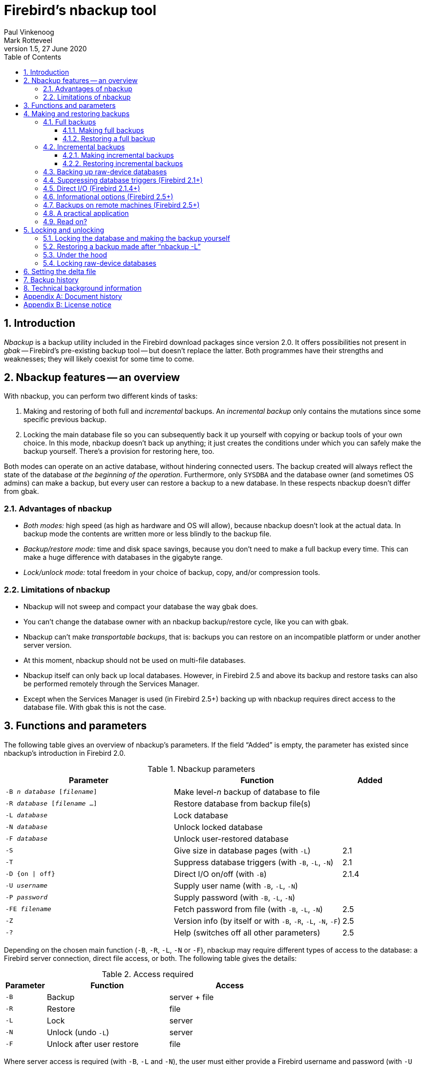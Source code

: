 [[nbackup]]
= Firebird's nbackup tool
Paul Vinkenoog; Mark Rotteveel
1.5, 27 June 2020
:doctype: book
:sectnums:
:sectanchors:
:toc: left
:toclevels: 3
:icons: font
:experimental:
:imagesdir: ../../images

toc::[]

[[nbackup-intro]]
== Introduction

[term]_Nbackup_ is a backup utility included in the Firebird download packages since version 2.0.
It offers possibilities not present in [term]_gbak_ -- Firebird's pre-existing backup tool -- but doesn't replace the latter.
Both programmes have their strengths and weaknesses;
they will likely coexist for some time to come.

[[nbackup-overview]]
== Nbackup features -- an overview

With nbackup, you can perform two different kinds of tasks:

. Making and restoring of both full and [term]_incremental_ backups.
An [term]_incremental backup_ only contains the mutations since some specific previous backup.
. Locking the main database file so you can subsequently back it up yourself with copying or backup tools of your own choice.
In this mode, nbackup doesn't back up anything;
it just creates the conditions under which you can safely make the backup yourself.
There's a provision for restoring here, too.

Both modes can operate on an active database, without hindering connected users.
The backup created will always reflect the state of the database _at the beginning of the     operation_.
Furthermore, only `SYSDBA` and the database owner (and sometimes OS admins) can make a backup, but every user can restore a backup to a new database.
In these respects nbackup doesn't differ from gbak.

[[nbackup-advantages]]
=== Advantages of nbackup

* _Both modes:_ high speed (as high as hardware and OS will allow), because nbackup doesn't look at the actual data.
In backup mode the contents are written more or less blindly to the backup file.
* _Backup/restore mode:_ time and disk space savings, because you don't need to make a full backup every time.
This can make a huge difference with databases in the gigabyte range.
* _Lock/unlock mode:_ total freedom in your choice of backup, copy, and/or compression tools.

[[nbackup-limitations]]
=== Limitations of nbackup

* Nbackup will not sweep and compact your database the way gbak does.
* You can't change the database owner with an nbackup backup/restore cycle, like you can with gbak.
* Nbackup can't make [term]_transportable backups_, that is: backups you can restore on an incompatible platform or under another server version.
* At this moment, nbackup should not be used on multi-file databases.
* Nbackup itself can only back up local databases.
However, in Firebird 2.5 and above its backup and restore tasks can also be performed remotely through the Services Manager.
* Except when the Services Manager is used (in Firebird 2.5+) backing up with nbackup requires direct access to the database file.
With gbak this is not the case.

[[nbackup-functions-params]]
== Functions and parameters

The following table gives an overview of nbackup's parameters.
If the field "`Added`" is empty, the parameter has existed since nbackup's introduction in Firebird 2.0.

[[nbackup-tbl-params]]
.Nbackup parameters
[cols="<3m,<3,<1", frame="all", options="header",stripes="none"]
|===
^| Parameter
^| Function
^| Added

|-B _n_ _database_ [_filename_]
|Make level-__n__ backup of database to file
|

|-R _database_ [_filename_ ...]
|Restore database from backup file(s)
|

|-L _database_
|Lock database
|

|-N _database_
|Unlock locked database
|

|-F _database_
|Unlock user-restored database
|

|-S
|Give size in database pages (with `-L`)
|2.1

|-T
|Suppress database triggers (with `-B`, `-L`, `-N`)
|2.1

|-D {on {vbar} off}
|Direct I/O on/off (with `-B`)
|2.1.4

|-U _username_
|Supply user name (with `-B`, `-L`, `-N`)
|

|-P _password_
|Supply password (with `-B`, `-L`, `-N`)
|

|-FE _filename_
|Fetch password from file (with `-B`, `-L`, `-N`)
|2.5

|-Z
|Version info (by itself or with `-B`, `-R`, `-L`, `-N`, `-F`)
|2.5

|`-?`
|Help (switches off all other parameters)
|2.5
|===

Depending on the chosen main function (`-B`, `-R`, `-L`, `-N` or `-F`), nbackup may require different types of access to the database: a Firebird server connection, direct file access, or both.
The following table gives the details:

[[nbackup-nl-tbl-access]]
.Access required
[cols="<1m,<3,<3", frame="all", options="header",stripes="none"]
|===
^| Parameter
^| Function
^| Access

|-B
|Backup
|server + file

|-R
|Restore
|file

|-L
|Lock
|server

|-N
|Unlock (undo `-L`)
|server

|-F
|Unlock after user restore
|file
|===

Where server access is required (with `-B`, `-L` and `-N`), the user must either provide a Firebird username and password (with `-U` and `-P`/`-FE` or through the environment variables `ISC_USER` and `ISC_PASSWORD`), or be admitted by the server on other grounds (e.g. as root under Posix or by trusted authentication under Windows).

Where filesystem access is required (with `-B`, `-R` and `-F`), the user must have sufficient read and/or write privileges to the database file.

Where filesystem access is required exclusively (with `-R` and `-F`), the user need not have a Firebird login and a running Firebird server need not be present.

Please notice: The above table and text concern access to the _database_.
Access to the backup file is -- obviously -- always on the filesystem level.

[[nbackup-backups]]
== Making and restoring backups

To begin with: `nbackup.exe` is located in the `bin` subdirectory of your Firebird folder.
Typical locations are e.g. `C:\Program Files\Firebird\Firebird_2_0\bin` (Windows) or `/opt/firebird/bin` (Linux).
Just like most of the tools that come with Firebird, nbackup has no graphical interface;
you launch it from the command prompt or call it from within a batch file or application.

[WARNING]
====
Under heavy-load circumstances in some environments, nbackup 2.0.3 and below may cause problems that will lead to deadlocks or even corrupted databases.
While these problems aren't common, they are serious enough to warrant upgrading to Firebird 2.0.4 or higher if you want to use nbackup comfortably.
If it concerns large databases under Posix, the use of direct I/O may also make a difference.
More about this in the section <<nbackup-backups-directio,[ref]_Direct I/O_>>.
====

[[nbackup-backups-full]]
=== Full backups

[[nbackup-backups-full-make]]
==== Making full backups

To make a full database backup, the command syntax is:

[listing,subs=+quotes]
----
nbackup [-U _user_ -P _password_] -B 0 _database_ [_backupfile_]
----

For instance:

----
C:\Data> nbackup -B 0 inventory.fdb inventory_1-Mar-2006.nbk
----

[[nbackup-backups-comments]]

Comments:

* The parameter `-B` stands for backup (gee!).
The [term]_backup level_ 0 indicates a full backup.
Backup levels greater than 0 are used for incremental backups;
we'll discuss those later on.
* Instead of a database filename you may also use an alias.
* Instead of a backup filename you may also specify `stdout`.
This will send the backup to standard output, from where you can redirect it to e.g. a tape archiver or a compression tool.
* [[nbackup-backups-nologin]]The `-U` (user) and `-P` (password) parameters may be omitted if at least one of the following conditions is met:
+
--
** The environment variables `ISC_USER` and `ISC_PASSWORD` have been set, either to `SYSDBA` or to the owner of the database.
** You are logged on as root on a Posix system.
This makes you `SYSDBA` by default.
** Under Windows: Trusted authentication is enabled in `firebird.conf`, and you are logged on to the Windows account that owns the database.
This is possible in Firebird 2.1 and above.
** Under Windows: Trusted authentication is enabled in `firebird.conf`, and you are logged on as a Windows administrator.
In Firebird 2.1, this automatically gives you `SYSDBA` rights.
In Firebird 2.5 and above, there is the additional condition that `AUTO ADMIN MAPPING` has been set in the database.
--
+
For clarity and brevity, the `-U` and `-P` parameters are not used in the examples.
* Starting with Firebird 2.5, instead of `-P __password__` you may also use `-FE __filename__`.
This will cause nbackup to fetch the password from the given file.
With `-FE`, the password itself doesn't appear in the command and will thus be better shielded against people who might otherwise pick it up via the command history, the `w` command on Unix or from a script or batchfile.
* In Firebird 2.1 and up, the firing of database triggers can be prevented by specifying the `-T` option.
For more information, see <<nbackup-backups-dbtriggers,[ref]_Suppressing database triggers_>>.
* Starting with Firebird 2.1.4, it is possible to force direct I/O on or off by specifying `-D on` or `-D off`.
For details and background see <<nbackup-backups-directio,[ref]_Direct I/O_>>, elsewhere in this manual.
* The different parameters (`-B`, `-U` etc.) may occur in any order.
Of course each parameter should be immediately followed by its own argument(s).
In the case of `-B` there are three of them: backup level, database, and backup file -- in that order!
* If the `-B` parameter comes last, you _may_ leave out the name of the backup file.
In that case nbackup will compose a filename based on the database name, the backup level, and the current date and time.
This can lead to a name clash (and a failed backup) if two backup commands of the same level are issued in the same minute.

[WARNING]
====
Do _not_ use nbackup for multi-file databases.
This can lead to corruption and loss of data, despite the fact that nbackup will not complain about such a command.
====

[[nbackup-backups-workings]]
===== A word on the inner workings

Note: What follows here is not necessary knowledge to use nbackup.
It just gives a rough (and incomplete) impression of what happens under the hood during execution of nbackup `-B`:

. First of all, the main database file is locked by changing an internal state flag.
From this moment on, any and all mutations in the database are written to a temporary file -- the difference file or [term]_delta file_.
. Then the actual backup is made.
This isn't a straight file copy;
restoring must be done by nbackup as well.
. Upon completion of the backup, the contents of the delta file are integrated with the main database file.
After that, the database is unlocked (flag goes back to "`normal`") and the delta is removed.

The functionality of steps 1 and 3 is provided by two new SQL statements: `ALTER DATABASE BEGIN BACKUP` and `ALTER DATABASE END BACKUP`.
Contrary to what the names suggest, these statements do _not_ take care of making the actual backup;
rather, they create the conditions under which the main database file can be safely backed up.
And to be clear: you don't need to issue these commands yourself;
nbackup will do that for you, at the right moments.

[[nbackup-backups-full-restore]]
==== Restoring a full backup

A full backup is restored as follows:

[listing,subs=+quotes]
----
nbackup -R _database_ [_backupfile_]
----


For instance:

----
C:\Data> nbackup -R inventory.fdb inventory_1-Mar-2006.nbk
----

[[nbackup-restore-comments]]

Comments:

* You don't specify a level for a restore.
* When restoring, the `-R` parameter _must_ come last, for reasons that will become clear later.
* Instead of a database filename you may also use an alias.
* If the specified database file already exists, the restore fails and you get an error message.
* Here too, you may omit the name of the backup file.
If you do, nbackup will prompt you for it.
_(Attention! In Firebird 2.0.0 this "`interactive restore`" feature is broken, leaving you with an error message and a failed restore. Fixed in 2.0.1.)_
* Restoring works purely on the filesystem level and can even be done without a Firebird server running.
Any credentials supplied via the `-U` and `-P` parameters are ignored.
The same goes for passwords read from a file.
However, nbackup _does_ try to read the password from the file if the `-FE` parameter is present, and if an error occurs, the entire operation is abandoned.

[[nbackup-backups-incr]]
=== Incremental backups

[WARNING]
====
The incremental backup facility was entirely broken in Firebird 2.1.0, and fixed again in 2.1.1.
====

[[nbackup-backups-incr-make]]
==== Making incremental backups

To make an incremental ("`differential`") backup we specify a backup level greater than 0.
An incremental backup of level `N` always contains the database mutations since the most recent level `N-1` backup.

Examples:

One day after the full backup (level 0), you make one with level 1:

----
C:\Data> nbackup -B 1 inventory.fdb inventory_2-Mar-2006.nbk
----

This backup will only contain the mutations of the last day.

One day later again, you make another one with level 1:

----
C:\Data> nbackup -B 1 inventory.fdb inventory_3-Mar-2006.nbk
----

This one contains the mutations of the last _two_ days, since the full backup, not only those since the previous level-1 backup.

A couple of hours on we go for a level-2 backup:

----
C:\Data> nbackup -B 2 inventory.fdb inventory_3-Mar-2006_2.nbk
----

This youngest backup only contains the mutations since the most recent level-1 backup, that is: of the last few hours.

[NOTE]
====
All the <<nbackup-backups-comments,comments>> that have been made about full backups also apply to incremental backups.
====

[WARNING]
====
Again: do not use nbackup for multi-file databases.
====

[[nbackup-backups-incr-restore]]
==== Restoring incremental backups

When restoring incremental backups you must specify the entire chain of backup files, from level 0 through the one you wish to restore.
The database is always built up from the ground, step by step.
(It is this stepwise adding until the database is restored that gave rise to the term _incremental backup_.)

The formal syntax is:

[listing,subs=+quotes]
----
nbackup -R _database_ [_backup0_ [_backup1_ [...] ] ]
----


So restoring the level-2 backup from the previous example goes as follows:

----
C:\Data> nbackup -R inventory.fdb inventory_1-Mar-2006.nbk
           inventory_3-Mar-2006.nbk inventory_3-Mar-2006_2.nbk
----

Of course the line has been split here for layout reasons only -- in reality you type the entire command and only hit kbd:[Enter] at the end.

Comments (in addition to the <<nbackup-restore-comments,comments with restoring a full backup>>):

* Because it is not known beforehand how many filenames will follow the `-R` switch (as we don't specify a level when restoring), nbackup considers all arguments after the `-R` to be names of backup files.
It is for this reason that no other parameter may follow the list of filenames.
* There is no formal limit to the number of backup levels, but in practice it will rarely make sense to go beyond 3 or 4.

[[nbackup-backups-incr-nonfitting]]
===== Non-connecting links

What happens if you accidentally leave out a file, or specify a series of files that don't all belong together? You could imagine that you specify `inventory_2-Mar-2006.nbk` by mistake instead of `inventory_3-Mar-2006.nbk` in the above example.
Both are level-1 backup files, so in both cases we get a nice "`0, 1, 2`" level series.
But our level-2 file is incremental to the level-1 backup of 3 March, not to the one of 2 March.

Fortunately such a mistake can never lead to an incorrectly restored database.
Each backup file has its own unique ID.
Furthermore, each backup file of level 1 or above contains the ID of the backup on which it is based.
When restoring, nbackup checks these IDs;
if somewhere in the chain the links don't connect, the operation is cancelled and you get an error message.

[[nbackup-backups-rawdevices]]
=== Backing up raw-device databases

Firebird databases need not be files;
they can also be placed on a so-called [term]_raw device_, for instance a disk partition without a file system.
The question where the <<nbackup-backups-workings,delta>> has to be placed in such cases was at first overlooked during the development of `nbackup`.
On Posix systems, if the database was located at e.g. `/dev/hdb5`, it could happen that the delta was created as `/dev/hdb5.delta`.
In light of the nature and purpose of the `/dev` directory and its often limited available space, this is undesirable.

As of Firebird 2.1, nbackup refuses to operate on raw-device databases unless an explicit location for the delta file has been set.
The way to do this is discussed in <<nbackup-deltafile>>, later on in this manual.

[[nbackup-backups-dbtriggers]]
=== Suppressing database triggers (Firebird 2.1+)

Firebird 2.1 introduced the concept of [term]_database triggers_.
Certain types of these triggers can fire upon making or breaking a database connection.
As part of the backup process, nbackup opens a regular connection to the database (in some versions even more than once).
To prevent database triggers from firing inadvertently, the new `-T` switch can be used.
Notice that the corresponding switches in `gbak` and `isql` are called `-nodbtriggers` (we love diversity, here at Firebird).

[[nbackup-backups-directio]]
=== Direct I/O (Firebird 2.1.4+)

Originally, nbackup used direct I/O only when making a backup under Windows NT (and successors like 2000, 2003 etc).
On all other OS'es, direct I/O was off.
This caused problems on some Linux systems, so in versions 2.0.6 and 2.1.3 direct I/O was switched on under Linux as well.
However, this turned out to be problematic for certain other Linux configurations.
In 2.1.4 and 2.5 the original behaviour was restored, but this time as a default that was overridable by a newly added parameter: `-D`.
Its use is as follows:

[source]
----
nbackup -B 0 cups.fdb cups.nbk -D on    -- direct I/O on
nbackup -B 0 mugs.fdb mugs.nbk -D off   -- direct I/O off
----

Just like the option letters themselves, the arguments `ON` and `OFF` are case-insensitive.

Direct I/O is only applied when making a backup, not during a restore.
Under Windows it is realized by setting `FILE_FLAG_NO_BUFFERING`.
On other systems, `O_DIRECT` and `POSIX_FADV_NOREUSE` are used.
The latter two are sometimes unavailable;
in such cases, they are (or one of them is) silently left out.
Even if the user specified `-D on` explicitly, this doesn't lead to a warning or error message.

[[nbackup-backups-inform-options]]
=== Informational options (Firebird 2.5+)

Apart from the already mentioned `-FE` and `-D` parameters, Firebird 2.5 also saw the introduction of the following two:

`-Z`::
Shows single-line version information.
This option can be used independently, but also in combination with other parameters, such as `-B`, `-R`, `-L` etc.

`-?`::
Shows a summary of nbackup's usage and command-line parameters.
Attention: If this option is present, all the other parameters are ignored!

[[nbackup-backups-remote]]
=== Backups on remote machines (Firebird 2.5+)

Nbackup itself only operates on local databases.
But in Firebird 2.5 and up, nbackup-type backups and restores can also be performed remotely via the Services Manager.
For this, the program `fbsvcmgr.exe` on the local machine is used;
it is located in the same folder as `nbackup.exe` and the other Firebird command-line tools.
The first argument is always "```hostname:service_mgr```", with `hostname` being the name of the remote server.
Other available parameters are:

[listing,subs=+quotes]
----
-user _username_
-password _password_
-action_nbak
-action_nrest
-nbk_level _n_
-dbname _database_
-nbk_file _filename_
-nbk_no_triggers
-nbk_direct on|off
----

Making a full backup on the remote machine `frodo` goes like this:

[source]
----
fbsvcmgr frodo:service_mgr -user sysdba -password masterke
  -action_nbak -nbk_level 0
  -dbname C:\databases\countries.fdb -nbk_file C:\databases\countries.nbk
----

And a subsequent incremental backup:

[source]
----
fbsvcmgr frodo:service_mgr -user sysdba -password masterke
  -action_nbak -nbk_level 1
  -dbname C:\databases\countries.fdb -nbk_file C:\databases\countries_1.nbk
----

To restore the whole shebang:

[source]
----
fbsvcmgr frodo:service_mgr -user sysdba -password masterke
  -action_nrest -dbname C:\databases\countries_restored.fdb
  -nbk_file C:\databases\countries.nbk -nbk_file C:\databases\countries_1.nbk
----

[NOTE]
====
Each of the above commands should be typed as a single sentence, without line breaks.
The hyphens before the parameter names may be omitted, but especially with long commands like these it may be helpful to leave them in, so you can easily identify the individual parameters (the arguments don't get a hyphen).
====

Comments:

* The Services Manager always requires authentication, be it automatic (root under Posix, trusted under Windows) or explicit through the parameters `-user` and `-password`.
The environment variables `ISC_USER` and `ISC_PASSWORD` are not used.
`AUTO ADMIN MAPPING` in the database has no effect when connecting remotely (though this may also depend on the configuration of the network).
+ 
Note: When Windows trusted authentication is in effect, the account name of the user on the local machine is passed to the Services Manager on the remote machine.
If the owner of the remote database is a Windows account (e.g. `FRODO\PAUL`) rather than a Firebird account, _and_ the Windows account name on the local machine is the same as the owner account name on the remote machine, the caller is acknowledged as the database owner and allowed to make a backup.
This could pose a security risk, because even on local networks user `PAUL` on one machine is not necessarily the same person as user `PAUL` on another machine.
* Restoring (`-action_nrest`) also requires authentication, but once verified the credentials are not used in any way.
Hence, the user need not be the database owner, `SYSDBA` or superuser.
In the case of Windows trusted authentication, the user need not exist at all on the remote machine (where the database is located).
+ 
This weak authentication implies another potential security risk.
Suppose a sensitive database is nbackupped, and the backups are well protected on the filesystem level.
An average user can't restore the database with nbackup then, because nbackup runs in the user process space.
But that same user, if he knows name and location of the backup, or can guess them by analogy, might be able to get hold of the database by having `fbsvcmgr` restore it to a public folder.
After all, fbsvcmgr calls the Firebird server, which may have file-level access to the backup.
Of course there are solutions to this, but it's important to be aware of the risk.
* The Services Manager can also be used locally;
in that case the first argument becomes `service_mgr`, without hostname.
When used locally, `AUTO ADMIN MAPPING` has the intended effect;
this is still true if you prepend `localhost:` or the name of the local machine.
Local use of the Services Manager can be beneficial if you don't have filesystem access to the database and/or backup files, but the Firebird server process does.
If you do have sufficient rights, then it's more practical to use nbackup itself, with its much shorter commands.
* Specifying `-nbk_no_triggers` or `-nbk_direct` with `-action_nrest` leads to an error message.
Nbackup itself is more lenient here: it simply ignores the `-T` and `-D` parameters if they are used in the wrong context.
* Instead of a database filename you may also use an alias.

[[nbackup-backups-pract]]
=== A practical application

An nbackup-based incremental backup scheme could look like this:

* Each month a full backup (level 0) is made;
* Each week a level-1;
* A level-2 backup daily;
* A level-3 backup hourly.

As long as all backups are preserved, you can restore the database to its state at any hour in the past.
For each restore action, a maximum of four backup files is used.
Of course you schedule things in such a way that the bigger, time-consuming backups are made during off-peak hours.
In this case the levels 0 and 1 could be made at weekends, and level 2 at night.

If you don't want to keep everything for eternity, you can add a deletion schedule:

* Level-3 backups are deleted after 8 days;
* Level-2s after a month;
* Level-1s after six months;
* Full backups after two years, but the first one of each year is kept.

This is only an example of course.
What's useful in an individual case depends on the application, the size of the database, its activity, etc.

[[nbackup-backups-readon]]
=== Read on?

At this point you know everything you need in order to make and restore full and/or incremental backups with nbackup.
You only need to read any further if you want to use backup tools of your own choice for your Firebird databases (see <<nbackup-lock-unlock>>), or if you want to override the default name or location of the delta file (see <<nbackup-deltafile>>).

If you have no craving for any of that: good luck in your work with nbackup!

[[nbackup-lock-unlock]]
== Locking and unlocking

If you prefer to use your own backup tools or just make a file copy, nbackup's lock-unlock mode comes into view.
"`Locking`" means here that the main database file is frozen temporarily, not that no changes can be made to the database.
Just like in backup mode, mutations are directed to a temporary delta file;
upon unlocking, the delta file is merged with the main file.

As a reminder: `nbackup.exe` lives in the `bin` subdir of your Firebird folder.
Typical locations are e.g. `C:\Program Files\Firebird\Firebird_2_0\bin` (Windows) or `/opt/firebird/bin` (Linux).
There's no GUI;
you launch it from the command prompt or call it from within a batch file or application.

[[nbackup-lock-and-backup]]
=== Locking the database and making the backup yourself

A typical session in which you make your own backup goes as follows:

. Lock the database with the `-L` (lock) switch:
+
[listing,subs=+quotes]
----
nbackup [-U _user_ -P _password_] -L _database_
----
. Now copy/backup/zip the database file to your heart's content, with your own choice of tools. A simple file copy is also possible.
. Unlock the database with `-N` (uNlock):
+
[listing,subs=+quotes]
----
nbackup [-U _user_ -P _password_] -N _database_
----

The last command will also cause any mutations -- which have been written to the delta file -- to be merged into the main file.

The backup you made contains the data as they were at the moment the database was locked, regardless how long the locked state has lasted, and regardless how long you may have waited before making the actual backup.

Comments:

* Instead of a database filename you may also specify an alias.
* The `-U` and `-P` parameters may be omitted if the envars `ISC_USER` and `ISC_PASSWORD` are set, if you are root on a Posix system, or if trusted authentication under Windows permits it.
For a detailed description see the <<nbackup-backups-nologin,comments under [ref]_Making full backups_>>.
* Starting with Firebird 2.5, instead of `-P __password__` you may also use `-FE __filename__`.
* Both `-L` and `-N` make a regular connection to the database, so in Firebird 2.1 and above it may be wise to add the `-T` parameter (see <<nbackup-backups-dbtriggers,[ref]_Suppressing database triggers_>>).
* If you're locking a raw-device database with Firebird 2.1 or above, the `-S` option can be very helpful;
see <<nbackup-lock-unlock-rawdevices>>.
* You can optionally add `-Z` to have version information printed on the first line of the output.

[WARNING]
====
What goes for backup/restore also applies to the lock/unlock switches: do not use them on multi-file databases.
Until things have changed, don't let nbackup loose on multi-file databases at all!
====

[[nbackup-restore-and-fixup]]
=== Restoring a backup made after "`nbackup -L`"

A copy of a locked database is itself a locked database too, so you can't just copy it back and start using it.
Should your original database get lost or damaged and the self-made copy needs to be restored (or should you wish to install the copy on another machine), proceed like this:

. Copy/restore/unzip the backed-up database file yourself with the necessary tools.
. Now unlock the database, _not_ with the `-N` switch, but with `-F` (fixup):
+
[listing,subs=+quotes]
----
nbackup -F _database_
----
+
Here too, you can optionally use an alias instead of a filename, and add `-Z` for version info.
Other options make no sense.

Why are there two unlock switches, `-N` and `-F`?

* `-N` first sees that any changes made since the locking by `-L` are merged into the main database file.
After that, the database goes back into normal read/write mode and the temporary file is deleted.
* `-F` only changes the state flag of the user-restored database to "`normal`".

So you use:

* `-N` after having _made_ a copy/backup yourself (to reverse the `-L` issued earlier);
* `-F` after having _restored_ such a backup yourself.

[NOTE]
====
It is a bit unfortunate that the last switch should be called `-F` for Fixup.
After all, it doesn't fix anything;
it only _unlocks_ the database.
The `-N` (uNlock) flag on the other hand performs not only an unlock, but also a fixup (integration of mutations into the main file).
But we'll have to live with that.
Come to think of it: you _can_ read `-F` as _Flag-only_.
====

[[nbackup-lock-unlock-extrainfo]]
=== Under the hood

[NOTE]
====
This section doesn't contain any necessary knowledge, but provides some extra information which could deepen your understanding of the various switches.
====

`nbackup [parameter] -L` does the following:

. Connect to the database;
. Start a transaction;
. Call `ALTER DATABASE BEGIN BACKUP` (this statement has been discussed in the <<nbackup-backups-workings,extra information on nbackup -B>>);
. Commit the transaction;
. Disconnect from the database.

nbackup [parameter] -N` follows the same steps, but with "```... END BACKUP```" in step 3.

`nbackup [parameter] -F` works as follows:

. The restored database file is opened;
. Within the file, the state flag is changed from locked (`nbak_state_stalled`) to normal (`nbak_state_normal`);
. The file is closed again.

[NOTE]
====
nbackup `-F` operates purely on file level and can therefore also be performed without a Firebird server running.
Any credentials supplied via the `-U`, `-P` or `-FE` parameters are ignored, just as with nbackup `-R`.
====

[[nbackup-lock-unlock-rawdevices]]
=== Locking raw-device databases

As discussed in <<nbackup-backups-rawdevices>>, problems can arise if a delta has to be created for a database located on a raw device.
Therefore, in Firebird 2.1 and up, nbackup refuses to operate on raw-device databases unless an explicit location for the delta file has been set previously.
For the procedure, see <<nbackup-deltafile>>, a little further down.

There's also another problem if you lock and copy a raw device: you don't know the actual size of the database!
The raw device may be 10 GB, but the database might only take up 200 MB of that space.
To prevent having to copy the entire device just to be on the safe side -- possibly wasting huge amounts of time and space -- Firebird 2.1 has introduced a new parameter for nbackup: `-S`.
This parameter is only valid in combination with `-L` and when it is present, nbackup writes the database size in pages to `stdout` after locking the database.
Because the size is given in pages, it has to be multiplied by the database page size in order to get the actual number of bytes to be copied.
Or, if you use the `dd` copy utility, you could specify the page size as `(i)bs` and the output of `nbackup -L -S` as `count`.

[[nbackup-deltafile]]
== Setting the delta file

By default, the delta file lives in the same directory as the database itself.
The file name is also the same, but with `.delta` appended.
This is usually not a problem, but sometimes it is desirable or even necessary to change the location, e.g. when the database is stored on a raw device.
Nbackup itself has no provision for setting the location;
this must be done through SQL.

Make a connection to the database with any client that allows you to enter your own SQL statements and give the command:

[listing,subs=+quotes]
----
alter database add difference file '_path-and-filename_'
----

The custom delta file specification is persistent in the database;
it is stored in the system table `RDB$FILES`.
To revert to the default behaviour, issue the following statement:

[source]
----
alter database drop difference file
----

You can also specify a custom delta location while creating a new database:

[listing,subs=+quotes]
----
create database '_path-and-dbname_' difference file '_path-and-deltaname_'
----

[NOTE]
====
* If you specify a bare file name with `[ADD] DIFFERENCE FILE`, the delta will likely _not_ be created in the same directory as the database, but in the current directory as seen from the server.
On Windows this may e.g. be the system directory.
The same logic applies to relative paths.
* The entire directory path must already exist.
Firebird doesn't attempt to create any missing directories.
* If you want to change your custom delta specification, you must first `DROP` the old one and then `ADD` the new one.
====

[[nbackup-backuphistory]]
== Backup history

The firebird database keeps a history of all nbackup activity in the system table `RDB$BACKUP_HISTORY`.
This information is used by nbackup itself for internal housekeeping, but can also be used to find out when the last backup was done, on which level and what the filename is.

For example, to see the last 5 backups you can use:

[source]
----
SELECT RDB$BACKUP_ID, RDB$TIMESTAMP, RDB$BACKUP_LEVEL, RDB$GUID, 
    RDB$SCN, RDB$FILE_NAME
FROM RDB$BACKUP_HISTORY
ORDER BY RDB$TIMESTAMP DESC
ROWS 5
----

The columns of `RDB$BACKUP_HISTORY` are:

[cols="<1m,<1", frame="all", options="header",stripes="none"]
|===
| Column
| Description


|RDB$BACKUP_ID
|Primary key

|RDB$TIMESTAMP
|Time and date of backup

|RDB$BACKUP_LEVEL
|Backup level

|RDB$GUID
|GUID of the backup (used to check dependencies between files)

|RDB$SCN
|Highest page marker in the backup

|RDB$FILE_NAME
|Filename of the backup
|===

For an explanation of the field `RDB$SCN` see the section <<nbackup-background>>.

The contents of the table `RDB$BACKUP_HISTORY` are not backed up and restored by gbak;
see the section <<nbackup-background>> for details.

[[nbackup-background]]
== Technical background information

Nbackup performs a physical backup of the database pages by copying pages that have been modified since the last backup of the immediately preceding level.
A level `0` backup copies all pages, while a level `1` copies only those pages that have been modified after the most recent level `0`.
To be able to find the modified pages, Firebird uses a marker that is called the [term]_SCN_ (short for page scan).
This number is incremented at each backup state change.
For each backup with nbackup there are three state changes:

. `nbak_state_normal` (no backup) to `nbak_state_stalled` (database writes to delta file)
. `nbak_state_stalled` to `nbak_state_merge` (merging delta file back into database)
. `nbak_state_merge` to `nbak_state_normal` (no backup)

[NOTE]
====
These three state changes occur even if the backup fails.
====

The SCN of the database before the start of the backup is recorded together with the backup.
The very first backup gets SCN `0`, the second `3`, etc.
This number is independent from the level of the backup.
The SCN is used to mark the pages of a database.
So for example:

[cols="<1m,<4", frame="none", options="header",stripes="none",grid="none"]
|===
| SCN
| Explanation

|0
|Pages before any backup

|1
|Pages written/updated into the delta file during the backup

|2
|Pages written/updated during the merge of delta file into main backup

|3
|Pages written/updated after ending first backup+merge
|===

When a level `1` backup is made, nbackup looks for the last level `0` backup and backs up all pages with an SCN higher than the SCN of that level `0` backup (and so on).

A backup and restore with gbak does not restore the content of the `RDB$BACKUP_HISTORY` table and it resets the SCN of all pages back to `0`.
The reason for this is that gbak creates a logical backup instead of a physical backup.
So a restore using gbak will rewrite the entire database (and can even change the page size).
This renders previous backups with nbackup meaningless as a starting point for subsequent backups: you need to start with a fresh level `0`.

:sectnums!:

[appendix]
[[nbackup-dochist]]
== Document history

The exact file history is recorded in the firebird-documentation git repository; see https://github.com/FirebirdSQL/firebird-documentation

[%autowidth, width="100%", cols="4", options="header", frame="none", grid="none", role="revhistory"]
|===
4+|Revision History

|0.1
|21 Oct 2005
|PV
|First edition.

|1.0
|1 Dec 2006
|PV
|Removed "`beta`" reference in edition info.
Changed warning against specifying backup file names interactively with nbackup -R.
Removed "`(or will be)`" from first sentence in Document History.

Changed `C:\Databases` to `C:\Data` in the examples, just to keep the lines from running out of the shaded `screen` areas in the PDF.

Added section [ref]_Setting the delta file_, and changed section [ref]_Read on?_ accordingly.

|1.1
|5 May 2008
|PV
|[ref]_Making and restoring backups_: Added warning about heavy-load risks with nbackup 2.0.0–2.0.3.

[ref]_Restoring a full backup_: Corrected wrong statement that nbackup will overwrite an existing database if there are no active connections.
Changed italic text about interactive restore failure to a Note and mentioned its fix in 2.0.1.

[ref]_Incremental backups_: Inserted warning that incremental backups are broken in 2.1.

[ref]_Suppressing database triggers (Firebird 2.1+)_: New section.

[ref]_Read on?_: Fixed typo (you -> your).

|1.2
|19 Sep 2011
|PV
|Document source formatting: Changed max. line length to 100, without open lines.

All sections and subsections now have an `id`.

[ref]_Introduction_: Edited first sentence.

[ref]_Nbackup features -- an overview_: First sentence: groups -> kinds.
Edited last para before first subsection: mentioned that only `SYSDBA`, owner and sometimes OS admins can make a backup.

[ref]_Nbackup features -- an overview {two-colons} Limitations of nbackup_: Edited previously last listitem to mention Services Manager.
Added listitem about direct file access.
Removed last para.

[ref]_Functions and parameters_: New section.

[ref]_Making and restoring backups_: Slightly altered last sentence of first para.
Extended warning: added info on the role of direct I/O with large databases under Posix.

[ref]_Making and restoring backups {two-colons} Full backups {two-colons} Making full backups_: Corrected and extended listitem on `-U` and `-P` parameters.
Added listitems on `-FE` parameter (new in 2.5), `-T` parameter (new in 2.1) and `-D` parameter (new in 2.5, backport to 2.1.4).
In listitem starting with "`The different parameters`", the parenthesized text now reads (`-B`, `-U` etc.), because many new parameters have been added.

[ref]_Making and restoring backups {two-colons} A word on the inner workings_: Small edit (image -> impression).

[ref]_Making and restoring backups {two-colons} Full backups {two-colons} Restoring a full backup_: Removed parameters `-U` and `-P` from specification.
Added listitem on aliases.
Changed separate Note about interactive restore failure back to italic text inside the listitem itself.
Added listitem about non-necessity of running server and ignoring credentials.

[ref]_Making and restoring backups {two-colons} Incremental backups_: Edited Warning: mentioned fix in 2.1.1.

[ref]_Making and restoring backups {two-colons} Incremental backups {two-colons} Restoring incremental backups_: Removed parameters `-U` and `-P` from formal syntax and 1st listitem.

[ref]_Making and restoring backups {two-colons} Backing up raw-device databases_: New section.

[ref]_Making and restoring backups {two-colons} Suppressing database triggers_: Edited and extended this section, but removed the "```SYSDBA`` and owner only`" remark.

[ref]_Making and restoring backups {two-colons} Direct I/O (Firebird 2.1.4+)_: New section.

[ref]_Making and restoring backups {two-colons} Informational options (Firebird 2.5+)_: New section.

[ref]_Making and restoring backups {two-colons} Backups on remote machines (Firebird 2.5+)_: New section.

[ref]_Locking and unlocking_: Slightly altered last sentence of second para.

[ref]_Locking and unlocking {two-colons} Locking the database and backing up yourself_: Added Comments (para + itemizedlist).

[ref]_Locking and unlocking {two-colons} Restoring a backup made after nbackup -L_: Added info on use of alias and `-Z` to step 2 of procedure.
In next para, translated "`en`" (leftover from Dutch original) -> "`and`".
Added sentence to Note about reading `-F` as Flag-only.

[ref]_Locking and unlocking {two-colons} Locking raw-device databases_: New section.

[ref]_Locking and unlocking {two-colons} Under the hood_: Edited Note.

[ref]_Setting the delta file_: 1st para largely rewritten;
now refers to raw-device databases.
Split off last sentence into a para of its own.
Added info (para + programlisting) about setting delta with `CREATE DATABASE`.
1st listitem in Notes: `ADD` -> `[ADD]`.

[ref]_Document history_: Changed ulink to CVS (both text and url);
now points directly to document.

[ref]_License notice_: End year in copyright mention now 2011.

|1.3
|12 Oct 2011
|PV
|[ref]_Functions and parameters_: In first table: self-restored -> user-restored.
In second table: self-restore -> user restore.

[ref]_Locking and unlocking {two-colons} Locking the database and backing up yourself_: Section renamed [ref]_Locking the database and making the backup yourself_.

[ref]_Locking and unlocking {two-colons} Restoring a backup made after nbackup -L_: 2nd listitem in 1st itemizedlist: self-restored -> user-restored.

|1.4
|18 Sep 2014
|MR
|[ref]_Backup history_: New section

[ref]_Technical background information_ New section

|1.5
|27 Jun 2020
|MR
|Conversion to AsciiDoc, minor copy-editing
|===

:sectnums:

:sectnums!:

[appendix]
[[nbackup-license]]
== License notice

The contents of this Documentation are subject to the Public Documentation License Version 1.0 (the "`License`"); you may only use this Documentation if you comply with the terms of this License.
Copies of the License are available at http://www.firebirdsql.org/pdfmanual/pdl.pdf (PDF) and http://www.firebirdsql.org/manual/pdl.html (HTML).

The Original Documentation is titled [ref]_Firebird's nbackup tool_.

The Initial Writer of the Original Documentation is: Paul Vinkenoog.

Copyright (C) 2005–2020.
All Rights Reserved.
Initial Writer contact: <firstname> at <lastname> dot nl.

Contributor(s): Mark Rotteveel

:sectnums: